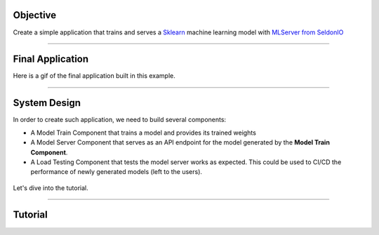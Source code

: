 
*********
Objective
*********

Create a simple application that trains and serves a `Sklearn <https://scikit-learn.org/stable/>`_ machine learning model with `MLServer from SeldonIO <https://github.com/SeldonIO/MLServer>`_

----

*****************
Final Application
*****************

Here is a gif of the final application built in this example.

.. figure::  https://pl-public-data.s3.amazonaws.com/assets_lightning/ml_server_2.gif

----

*************
System Design
*************

In order to create such application, we need to build several components:

* A Model Train Component that trains a model and provides its trained weights

* A Model Server Component that serves as an API endpoint for the model generated by the **Model Train Component**.

* A Load Testing Component that tests the model server works as expected. This could be used to CI/CD the performance of newly generated models (left to the users).

.. figure::  https://pl-public-data.s3.amazonaws.com/assets_lightning/model_server_app_2.png

Let's dive into the tutorial.

----

********
Tutorial
********

.. raw:: html

    <div class="display-card-container">
        <div class="row">

.. Add callout items below this line

.. displayitem::
   :header: 1.  Build a Train Component
   :description: Train a model and store its checkpoints with SKlearn
   :col_css: col-md-4
   :button_link: train.html
   :height: 150
   :tag: Intermediate

.. displayitem::
   :header: 2. Build a Model Server Component
   :description: Use MLServer to server your models
   :col_css: col-md-4
   :button_link: model_server.html
   :height: 150
   :tag: Intermediate

.. displayitem::
   :header: 3. Build a Load Testing Component
   :description: Use Locust to test your model servers
   :col_css: col-md-4
   :button_link: load_testing.html
   :height: 150
   :tag: Intermediate

.. displayitem::
   :header: 4. Putting everything together.
   :description: Ensemble the components together and run the app
   :col_css: col-md-4
   :button_link: putting_everything_together.html
   :height: 150
   :tag: basic

.. raw:: html

        </div>
    </div>
